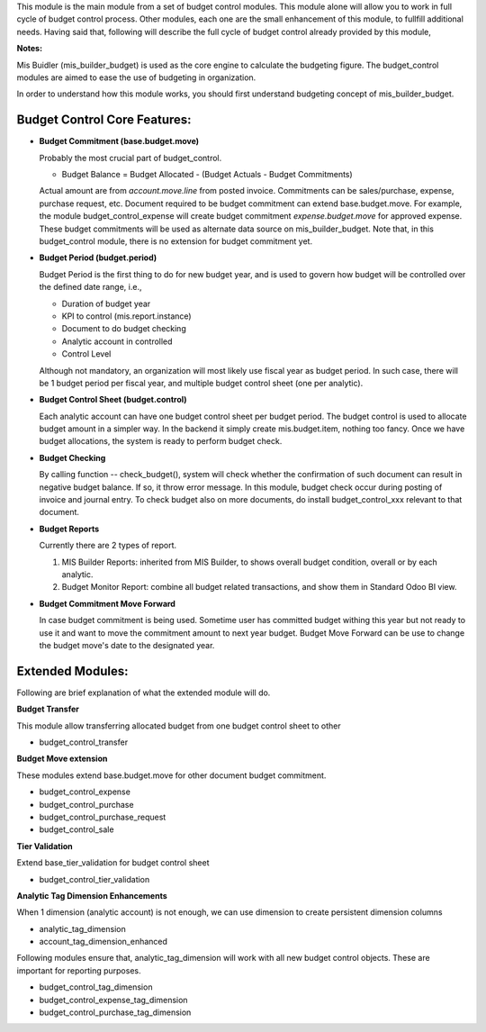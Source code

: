 This module is the main module from a set of budget control modules.
This module alone will allow you to work in full cycle of budget control process.
Other modules, each one are the small enhancement of this module, to fullfill
additional needs. Having said that, following will describe the full cycle of budget
control already provided by this module,

**Notes:**

Mis Buidler (mis_builder_budget) is used as the core engine to calculate the budgeting
figure. The budget_control modules are aimed to ease the use of budgeting in organization.

In order to understand how this module works, you should first understand
budgeting concept of mis_builder_budget.


Budget Control Core Features:
~~~~~~~~~~~~~~~~~~~~~~~~~~~~~

* **Budget Commitment (base.budget.move)**

  Probably the most crucial part of budget_control.

  * Budget Balance = Budget Allocated - (Budget Actuals - Budget Commitments)

  Actual amount are from `account.move.line` from posted invoice. Commitments can be sales/purchase,
  expense, purchase request, etc. Document required to be budget commitment can extend base.budget.move.
  For example, the module budget_control_expense will create budget commitment `expense.budget.move`
  for approved expense. These budget commitments will be used as alternate data source on mis_builder_budget.
  Note that, in this budget_control module, there is no extension for budget commitment yet.

* **Budget Period (budget.period)**

  Budget Period is the first thing to do for new budget year, and is used to govern how budget will be
  controlled over the defined date range, i.e.,

  * Duration of budget year
  * KPI to control (mis.report.instance)
  * Document to do budget checking
  * Analytic account in controlled
  * Control Level

  Although not mandatory, an organization will most likely use fiscal year as budget period.
  In such case, there will be 1 budget period per fiscal year, and multiple budget control sheet (one per analytic).

* **Budget Control Sheet (budget.control)**

  Each analytic account can have one budget control sheet per budget period.
  The budget control is used to allocate budget amount in a simpler way.
  In the backend it simply create mis.budget.item, nothing too fancy.
  Once we have budget allocations, the system is ready to perform budget check.

* **Budget Checking**

  By calling function -- check_budget(), system will check whether the confirmation
  of such document can result in negative budget balance. If so, it throw error message.
  In this module, budget check occur during posting of invoice and journal entry.
  To check budget also on more documents, do install budget_control_xxx relevant to that document.

* **Budget Reports**

  Currently there are 2 types of report.

  1. MIS Builder Reports: inherited from MIS Builder, to shows overall budget condition, overall or by each analytic.
  2. Budget Monitor Report: combine all budget related transactions, and show them in Standard Odoo BI view.

* **Budget Commitment Move Forward**

  In case budget commitment is being used. Sometime user has committed budget withing this year
  but not ready to use it and want to move the commitment amount to next year budget.
  Budget Move Forward can be use to change the budget move's date to the designated year.

Extended Modules:
~~~~~~~~~~~~~~~~~

Following are brief explanation of what the extended module will do.

**Budget Transfer**

This module allow transferring allocated budget from one budget control sheet to other

* budget_control_transfer

**Budget Move extension**

These modules extend base.budget.move for other document budget commitment.

* budget_control_expense
* budget_control_purchase
* budget_control_purchase_request
* budget_control_sale

**Tier Validation**

Extend base_tier_validation for budget control sheet

* budget_control_tier_validation

**Analytic Tag Dimension Enhancements**

When 1 dimension (analytic account) is not enough,
we can use dimension to create persistent dimension columns

- analytic_tag_dimension
- account_tag_dimension_enhanced

Following modules ensure that, analytic_tag_dimension will work with all new
budget control objects. These are important for reporting purposes.

* budget_control_tag_dimension
* budget_control_expense_tag_dimension
* budget_control_purchase_tag_dimension
